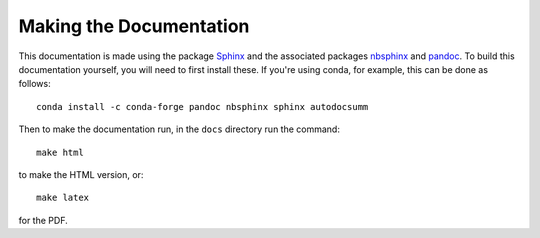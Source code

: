 .. _making_the_docs:

*************************
Making the Documentation
*************************

This documentation is made using the package `Sphinx <https://www.sphinx-doc.org/>`_ and the associated packages `nbsphinx <https://nbsphinx.readthedocs.io/>`_ and `pandoc <https://pandoc.org/>`_. To build this documentation
yourself, you will need to first install these. If you're using conda, for example, this can be done as follows::

  conda install -c conda-forge pandoc nbsphinx sphinx autodocsumm

Then to make the  documentation run, in the ``docs`` directory run the command::

  make html

to make the HTML version, or::

  make latex

for the PDF.

